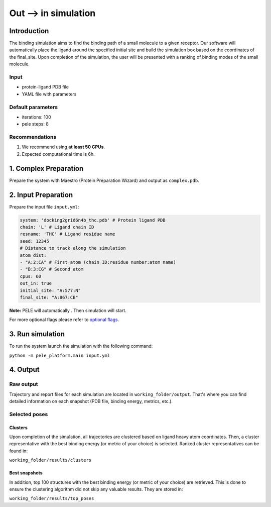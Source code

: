 =====================
Out --> in simulation
=====================

Introduction
------------------

The binding simulation aims to find the binding path of a small molecule to a given receptor. Our software will automatically
place the ligand around the specified initial site and build the simulation box based on the coordinates of the  final_site.
Upon completion of the simulation, the user will be presented with a ranking of binding modes of the small molecule.

Input
+++++++++

- protein-ligand PDB file
- YAML file with parameters

Default parameters
+++++++++++++++++++++

- iterations: 100
- pele steps: 8


Recommendations
+++++++++++++++++

#. We recommend using **at least 50 CPUs**.
#. Expected computational time is 6h.

1. Complex Preparation
--------------------------
   
Prepare the system with Maestro (Protein Preparation Wizard) and output as ``complex.pdb``.

2. Input Preparation
------------------------

Prepare the input file ``input.yml``:

..  code-block:: yaml

    system: 'docking2grid6n4b_thc.pdb' # Protein ligand PDB
    chain: 'L' # Ligand chain ID
    resname: 'THC' # Ligand residue name
    seed: 12345
    # Distance to track along the simulation
    atom_dist:
    - "A:2:CA" # First atom (chain ID:residue number:atom name)
    - "B:3:CG" # Second atom
    cpus: 60
    out_in: true
    initial_site: "A:577:N"
    final_site: "A:867:CB"

**Note:** PELE will automatically . Then simulation will start.

For more optional flags please refer to `optional flags <../../flags/index.html>`_.


3. Run simulation
--------------------

To run the system launch the simulation with the following command:

``python -m pele_platform.main input.yml``

4. Output
----------------

Raw output
+++++++++++++
Trajectory and report files for each simulation are located in ``working_folder/output``. That's where you can find
detailed information on each snapshot (PDB file, binding energy, metrics, etc.).

Selected poses
++++++++++++++++

Clusters
***********

Upon completion of the simulation, all trajectories are clustered based on ligand heavy atom coordinates. Then, a cluster representative with the best binding energy (or metric of your choice) is selected.
Ranked cluster representatives can be found in:

``working_folder/results/clusters``

Best snapshots
******************

In addition, top 100 structures with the best binding energy (or metric of your choice) are retrieved. This is done to ensure the clustering algorithm did not skip any valuable results. They are stored in:

``working_folder/results/top_poses``
